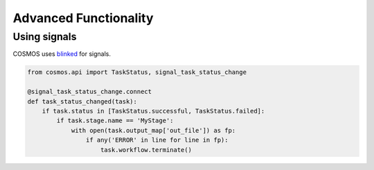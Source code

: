 Advanced Functionality
=======================

Using signals
++++++++++++++

COSMOS uses `blinked <https://pythonhosted.org/blinker/>`_ for signals.

.. code-block:: python

    from cosmos.api import TaskStatus, signal_task_status_change

    @signal_task_status_change.connect
    def task_status_changed(task):
        if task.status in [TaskStatus.successful, TaskStatus.failed]:
            if task.stage.name == 'MyStage':
                with open(task.output_map['out_file']) as fp:
                    if any('ERROR' in line for line in fp):
                        task.workflow.terminate()

